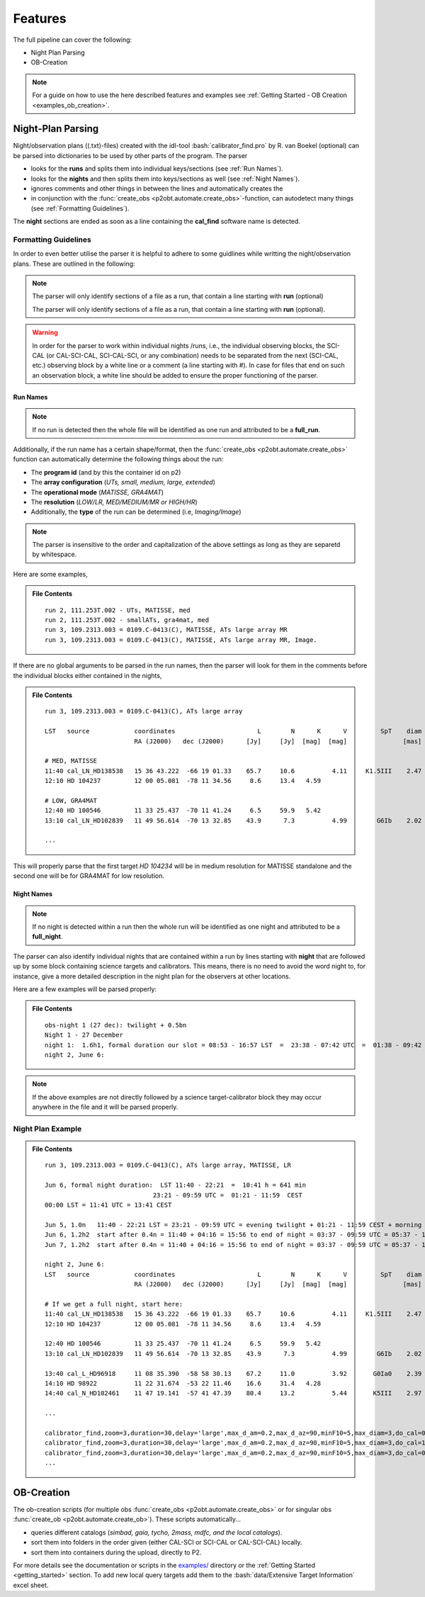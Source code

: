 .. _features:

.. role:: bash(code)
   :language: bash

========
Features
========
The full pipeline can cover the following:

* Night Plan Parsing
* OB-Creation

.. note::

   For a guide on how to use the here described features and examples see :ref:`Getting Started - OB Creation <examples_ob_creation>`.

------------------
Night-Plan Parsing
------------------

Night/observation plans ((.txt)-files) created with the idl-tool :bash:`calibrator_find.pro` by R. van Boekel (optional)
can be parsed into dictionaries to be used by other parts of the program.
The parser

* looks for the **runs** and splits them into individual keys/sections (see :ref:`Run Names`).
* looks for the **nights** and then splits them into keys/sections as well (see :ref:`Night Names`).
* ignores comments and other things in between the lines and automatically creates the 
* in conjunction with the :func:`create_obs <p2obt.automate.create_obs>`-function, can autodetect many things (see :ref:`Formatting Guidelines`).

The **night** sections are ended as soon as a line containing the **cal_find**
software name is detected.

Formatting Guidelines
=====================

In order to even better utilise the parser it is helpful to adhere to some
guidlines while writting the night/observation plans.
These are outlined in the following:

.. note::

   The parser will only identify sections of a file as a run, that contain a line
   starting with **run** (optional)

   The parser will only identify sections of a file as a run, that contain a line
   starting with **run** (optional).

.. warning::
   :name: Important Notice

   In order for the parser to work within individual nights /runs, i.e., the individual
   observing blocks, the SCI-CAL (or CAL-SCI-CAL, SCI-CAL-SCI, or any combination) needs
   to be separated from the next (SCI-CAL, etc.) observing block by a white line or
   a comment (a line starting with #).
   In case for files that end on such an observation block, a white line should be added
   to ensure the proper functioning of the parser.


Run Names
---------

.. note::

   If no run is detected then the whole file will be identified as one run and
   attributed to be a **full_run**.

Additionally, if the run name has a certain shape/format, then the 
:func:`create_obs <p2obt.automate.create_obs>` function
can automatically determine the following things about the run:

* The **program id** (and by this the container id on p2)
* The **array configuration** (*UTs, small, medium, large, extended*)
* The **operational mode** (*MATISSE, GRA4MAT*)
* The **resolution** (*LOW/LR, MED/MEDIUM/MR or HIGH/HR*)
* Additionally, the **type** of the run can be determined (i.e, *Imaging/Image*)

.. note:: 

   The parser is insensitive to the order and capitalization of the above settings as long as they are separetd by whitespace.

Here are some examples,

.. admonition:: File Contents

   .. parsed-literal::

      run 2, 111.253T.002 - UTs, MATISSE, med
      run 2, 111.253T.002 - smallATs, gra4mat, med
      run 3, 109.2313.003 = 0109.C-0413(C), MATISSE, ATs large array MR
      run 3, 109.2313.003 = 0109.C-0413(C), MATISSE, ATs large array MR, Image.

If there are no global arguments to be parsed in the run names, then the parser will look for them in the comments before the individual blocks
either contained in the nights,

.. admonition:: File Contents

   .. parsed-literal::

      run 3, 109.2313.003 = 0109.C-0413(C), ATs large array

      LST   source            coordinates                      L        N      K      V         SpT    diam   airm.   time  comment
                              RA (J2000)   dec (J2000)      [Jy]     [Jy]  [mag]  [mag]               [mas]          [min]

      # MED, MATISSE
      11:40 cal_LN_HD138538   15 36 43.222  -66 19 01.33    65.7     10.6          4.11     K1.5III    2.47    1.70     30
      12:10 HD 104237         12 00 05.081  -78 11 34.56     8.6     13.4   4.59                               1.69     30  MR

      # LOW, GRA4MAT
      12:40 HD 100546         11 33 25.437  -70 11 41.24     6.5     59.9   5.42                               1.47     30  MR
      13:10 cal_LN_HD102839   11 49 56.614  -70 13 32.85    43.9      7.3          4.99        G6Ib    2.02    1.49     30  Check for variability of star

      ...

This will properly parse that the first target `HD 104234` will be in medium resolution for MATISSE standalone and the second one
will be for GRA4MAT for low resolution.


Night Names
-----------

.. note::

   If no night is detected within a run then the whole run will be identified as one
   night and attributed to be a **full_night**.

The parser can also identify individual nights that are contained within a run by
lines starting with **night** that are followed up by some block containing
science targets and calibrators. This means, there is no need to avoid the word night
to, for instance, give a more detailed description in the night plan for the observers
at other locations.

Here are a few examples will be parsed properly:

.. admonition:: File Contents

   .. parsed-literal::

      obs-night 1 (27 dec): twilight + 0.5bn
      Night 1 - 27 December
      night 1:  1.6h1, formal duration our slot = 08:53 - 16:57 LST  =  23:38 - 07:42 UTC  =  01:38 - 09:42 CEST
      night 2, June 6:

.. note::

   If the above examples are not directly followed by a science target-calibrator block they may
   occur anywhere in the file and it will be parsed properly.

Night Plan Example
==================

.. admonition:: File Contents

   .. parsed-literal::

      run 3, 109.2313.003 = 0109.C-0413(C), ATs large array, MATISSE, LR

      Jun 6, formal night duration:  LST 11:40 - 22:21  =  10:41 h = 641 min
                                   23:21 - 09:59 UTC =  01:21 - 11:59  CEST
      00:00 LST = 11:41 UTC = 13:41 CEST

      Jun 5, 1.0n   11:40 - 22:21 LST = 23:21 - 09:59 UTC = evening twilight + 01:21 - 11:59 CEST + morning twilight
      Jun 6, 1.2h2  start after 0.4n = 11:40 + 04:16 = 15:56 to end of night = 03:37 - 09:59 UTC = 05:37 - 11:59 + morning twilight
      Jun 7, 1.2h2  start after 0.4n = 11:40 + 04:16 = 15:56 to end of night = 03:37 - 09:59 UTC = 05:37 - 11:59 + morning twilight

      night 2, June 6:
      LST   source            coordinates                      L        N      K      V         SpT    diam   airm.   time  comment
                              RA (J2000)   dec (J2000)      [Jy]     [Jy]  [mag]  [mag]               [mas]          [min]

      # If we get a full night, start here:
      11:40 cal_LN_HD138538   15 36 43.222  -66 19 01.33    65.7     10.6          4.11     K1.5III    2.47    1.70     30
      12:10 HD 104237         12 00 05.081  -78 11 34.56     8.6     13.4   4.59                               1.69     30  MR

      12:40 HD 100546         11 33 25.437  -70 11 41.24     6.5     59.9   5.42                               1.47     30  MR
      13:10 cal_LN_HD102839   11 49 56.614  -70 13 32.85    43.9      7.3          4.99        G6Ib    2.02    1.49     30  Check for variability of star

      13:40 cal_L_HD96918     11 08 35.390  -58 58 30.13    67.2     11.0          3.92       G0Ia0    2.39    1.41     30
      14:10 HD 98922          11 22 31.674  -53 22 11.46    16.6     31.4   4.28                               1.40     30  MR
      14:40 cal_N_HD102461    11 47 19.141  -57 41 47.39    80.4     13.2          5.44       K5III    2.97    1.46     30

      ...

      calibrator_find,zoom=3,duration=30,delay='large',max_d_am=0.2,max_d_az=90,minF10=5,max_diam=3,do_cal=0,LN=1,'HD 100546',LST='12:40',cal='HD102839',/print
      calibrator_find,zoom=3,duration=30,delay='large',max_d_am=0.2,max_d_az=90,minF10=5,max_diam=3,do_cal=1,LN=0,'HD 98922',LST='13:40',cal='HD96918',/print
      calibrator_find,zoom=3,duration=30,delay='large',max_d_am=0.2,max_d_az=90,minF10=5,max_diam=3,do_cal=0,LN=0,'HD 98922',LST='14:10',cal='HD102461',/print
      ...

-----------
OB-Creation
-----------

The ob-creation scripts (for multiple obs :func:`create_obs <p2obt.automate.create_obs>`
or for singular obs :func:`create_ob <p2obt.automate.create_ob>`).
These scripts automatically...

* queries different catalogs (*simbad, gaia, tycho, 2mass, mdfc, and the local catalogs*).
* sort them into folders in the order given (either CAL-SCI or SCI-CAL or CAL-SCI-CAL) locally.
* sort them into containers during the upload, directly to P2.

For more details see the documentation or scripts in the `examples/ <https://github.com/Matisse-Consortium/p2obt/tree/main/examples>`_ directory
or the :ref:`Getting Started <getting_started>` section.
To add new local query targets add them to the :bash:`data/Extensive Target Information` excel sheet.
